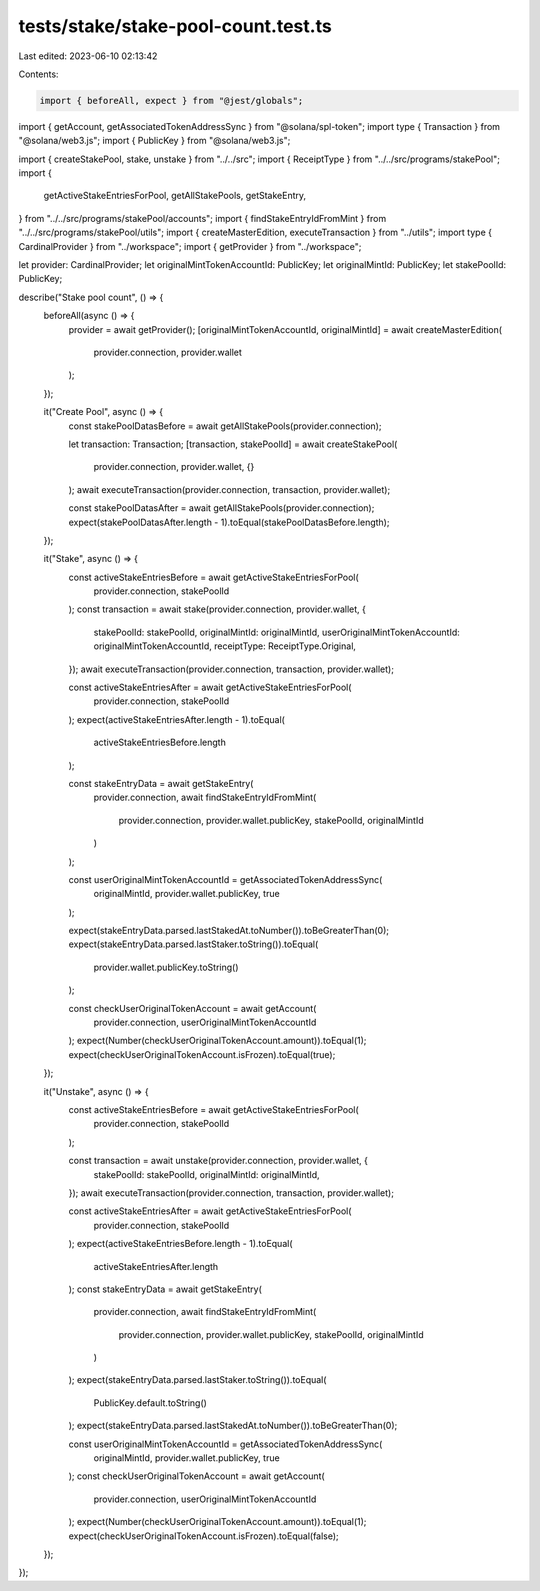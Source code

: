 tests/stake/stake-pool-count.test.ts
====================================

Last edited: 2023-06-10 02:13:42

Contents:

.. code-block:: ts

    import { beforeAll, expect } from "@jest/globals";
import { getAccount, getAssociatedTokenAddressSync } from "@solana/spl-token";
import type { Transaction } from "@solana/web3.js";
import { PublicKey } from "@solana/web3.js";

import { createStakePool, stake, unstake } from "../../src";
import { ReceiptType } from "../../src/programs/stakePool";
import {
  getActiveStakeEntriesForPool,
  getAllStakePools,
  getStakeEntry,
} from "../../src/programs/stakePool/accounts";
import { findStakeEntryIdFromMint } from "../../src/programs/stakePool/utils";
import { createMasterEdition, executeTransaction } from "../utils";
import type { CardinalProvider } from "../workspace";
import { getProvider } from "../workspace";

let provider: CardinalProvider;
let originalMintTokenAccountId: PublicKey;
let originalMintId: PublicKey;
let stakePoolId: PublicKey;

describe("Stake pool count", () => {
  beforeAll(async () => {
    provider = await getProvider();
    [originalMintTokenAccountId, originalMintId] = await createMasterEdition(
      provider.connection,
      provider.wallet
    );
  });

  it("Create Pool", async () => {
    const stakePoolDatasBefore = await getAllStakePools(provider.connection);

    let transaction: Transaction;
    [transaction, stakePoolId] = await createStakePool(
      provider.connection,
      provider.wallet,
      {}
    );
    await executeTransaction(provider.connection, transaction, provider.wallet);

    const stakePoolDatasAfter = await getAllStakePools(provider.connection);
    expect(stakePoolDatasAfter.length - 1).toEqual(stakePoolDatasBefore.length);
  });

  it("Stake", async () => {
    const activeStakeEntriesBefore = await getActiveStakeEntriesForPool(
      provider.connection,
      stakePoolId
    );
    const transaction = await stake(provider.connection, provider.wallet, {
      stakePoolId: stakePoolId,
      originalMintId: originalMintId,
      userOriginalMintTokenAccountId: originalMintTokenAccountId,
      receiptType: ReceiptType.Original,
    });
    await executeTransaction(provider.connection, transaction, provider.wallet);

    const activeStakeEntriesAfter = await getActiveStakeEntriesForPool(
      provider.connection,
      stakePoolId
    );
    expect(activeStakeEntriesAfter.length - 1).toEqual(
      activeStakeEntriesBefore.length
    );

    const stakeEntryData = await getStakeEntry(
      provider.connection,
      await findStakeEntryIdFromMint(
        provider.connection,
        provider.wallet.publicKey,
        stakePoolId,
        originalMintId
      )
    );

    const userOriginalMintTokenAccountId = getAssociatedTokenAddressSync(
      originalMintId,
      provider.wallet.publicKey,
      true
    );

    expect(stakeEntryData.parsed.lastStakedAt.toNumber()).toBeGreaterThan(0);
    expect(stakeEntryData.parsed.lastStaker.toString()).toEqual(
      provider.wallet.publicKey.toString()
    );

    const checkUserOriginalTokenAccount = await getAccount(
      provider.connection,
      userOriginalMintTokenAccountId
    );
    expect(Number(checkUserOriginalTokenAccount.amount)).toEqual(1);
    expect(checkUserOriginalTokenAccount.isFrozen).toEqual(true);
  });

  it("Unstake", async () => {
    const activeStakeEntriesBefore = await getActiveStakeEntriesForPool(
      provider.connection,
      stakePoolId
    );

    const transaction = await unstake(provider.connection, provider.wallet, {
      stakePoolId: stakePoolId,
      originalMintId: originalMintId,
    });
    await executeTransaction(provider.connection, transaction, provider.wallet);

    const activeStakeEntriesAfter = await getActiveStakeEntriesForPool(
      provider.connection,
      stakePoolId
    );
    expect(activeStakeEntriesBefore.length - 1).toEqual(
      activeStakeEntriesAfter.length
    );
    const stakeEntryData = await getStakeEntry(
      provider.connection,
      await findStakeEntryIdFromMint(
        provider.connection,
        provider.wallet.publicKey,
        stakePoolId,
        originalMintId
      )
    );
    expect(stakeEntryData.parsed.lastStaker.toString()).toEqual(
      PublicKey.default.toString()
    );
    expect(stakeEntryData.parsed.lastStakedAt.toNumber()).toBeGreaterThan(0);

    const userOriginalMintTokenAccountId = getAssociatedTokenAddressSync(
      originalMintId,
      provider.wallet.publicKey,
      true
    );
    const checkUserOriginalTokenAccount = await getAccount(
      provider.connection,
      userOriginalMintTokenAccountId
    );
    expect(Number(checkUserOriginalTokenAccount.amount)).toEqual(1);
    expect(checkUserOriginalTokenAccount.isFrozen).toEqual(false);
  });
});


